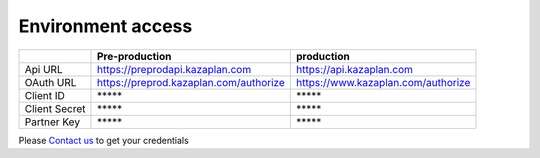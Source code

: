 Environment access
==================

+---------------+----------------------------------------+----------------------------------------+
|               | Pre-production                         | production                             |
+===============+========================================+========================================+
| Api URL       | https://preprodapi.kazaplan.com        | https://api.kazaplan.com               |
+---------------+----------------------------------------+----------------------------------------+
| OAuth URL     | https://preprod.kazaplan.com/authorize | https://www.kazaplan.com/authorize     |
+---------------+----------------------------------------+----------------------------------------+
| Client ID     | \*****                                 | \*****                                 |
+---------------+----------------------------------------+----------------------------------------+
| Client Secret | \*****                                 | \*****                                 |
+---------------+----------------------------------------+----------------------------------------+
| Partner Key   | \*****                                 | \*****                                 |
+---------------+----------------------------------------+----------------------------------------+

Please `Contact us
<mailto:fabien.ryckoort@adeo.com>`_ to get your credentials